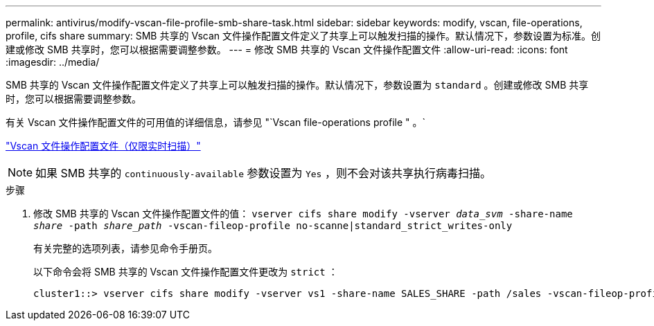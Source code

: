 ---
permalink: antivirus/modify-vscan-file-profile-smb-share-task.html 
sidebar: sidebar 
keywords: modify, vscan, file-operations, profile, cifs share 
summary: SMB 共享的 Vscan 文件操作配置文件定义了共享上可以触发扫描的操作。默认情况下，参数设置为标准。创建或修改 SMB 共享时，您可以根据需要调整参数。 
---
= 修改 SMB 共享的 Vscan 文件操作配置文件
:allow-uri-read: 
:icons: font
:imagesdir: ../media/


[role="lead"]
SMB 共享的 Vscan 文件操作配置文件定义了共享上可以触发扫描的操作。默认情况下，参数设置为 `standard` 。创建或修改 SMB 共享时，您可以根据需要调整参数。

有关 Vscan 文件操作配置文件的可用值的详细信息，请参见 "`Vscan file-operations profile " 。`

link:architecture-concept.html["Vscan 文件操作配置文件（仅限实时扫描）"]

[NOTE]
====
如果 SMB 共享的 `continuously-available` 参数设置为 `Yes` ，则不会对该共享执行病毒扫描。

====
.步骤
. 修改 SMB 共享的 Vscan 文件操作配置文件的值： `vserver cifs share modify -vserver _data_svm_ -share-name _share_ -path _share_path_ -vscan-fileop-profile no-scanne|standard_strict_writes-only`
+
有关完整的选项列表，请参见命令手册页。

+
以下命令会将 SMB 共享的 Vscan 文件操作配置文件更改为 `strict` ：

+
[listing]
----
cluster1::> vserver cifs share modify -vserver vs1 -share-name SALES_SHARE -path /sales -vscan-fileop-profile strict
----

